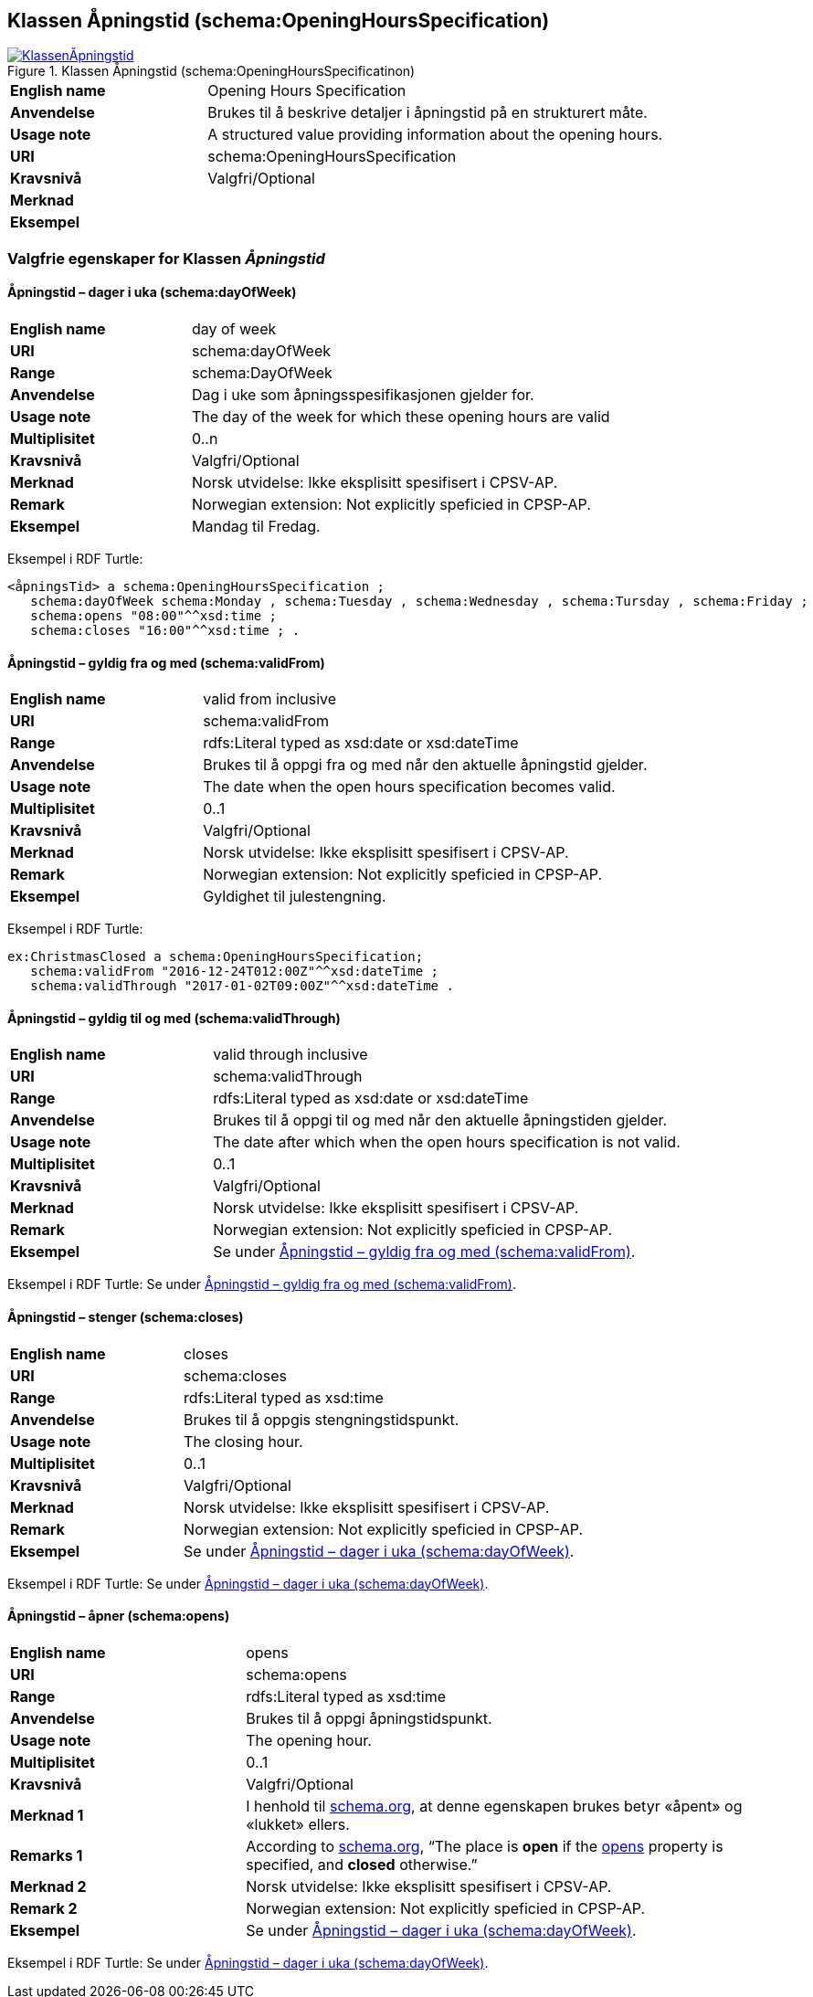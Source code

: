 == Klassen Åpningstid (schema:OpeningHoursSpecification) [[Åpningstid]]

[[img-KlassenÅpningstid]]
.Klassen Åpningstid (schema:OpeningHoursSpecificatinon)
[link=images/KlassenÅpningstid.png]
image::images/KlassenÅpningstid.png[]

[cols="30s,70d"]
|===
|English name|Opening Hours Specification
|Anvendelse|Brukes til å beskrive detaljer i åpningstid på en strukturert måte.
|Usage note|A structured value providing information about the opening hours.
|URI|schema:OpeningHoursSpecification
|Kravsnivå|Valgfri/Optional
|Merknad|
|Eksempel|
|===

=== Valgfrie egenskaper for Klassen _Åpningstid_ [[Åpningstid-valgfrie-egenskaper]]

==== Åpningstid – dager i uka (schema:dayOfWeek) [[Åpningstid-dagerIUka]]

[cols="30s,70d"]
|===
|English name|day of week
|URI|schema:dayOfWeek
|Range|schema:DayOfWeek
|Anvendelse|Dag i uke som åpningsspesifikasjonen gjelder for.
|Usage note|The day of the week for which these opening hours are valid
|Multiplisitet|0..n
|Kravsnivå|Valgfri/Optional
|Merknad | Norsk utvidelse: Ikke eksplisitt spesifisert i CPSV-AP.
|Remark | Norwegian extension: Not explicitly speficied in CPSP-AP.
|Eksempel|Mandag til Fredag.
|===

Eksempel i RDF Turtle:
-----
<åpningsTid> a schema:OpeningHoursSpecification ;
   schema:dayOfWeek schema:Monday , schema:Tuesday , schema:Wednesday , schema:Tursday , schema:Friday ;
   schema:opens "08:00"^^xsd:time ;
   schema:closes "16:00"^^xsd:time ; .
-----

==== Åpningstid – gyldig fra og med (schema:validFrom) [[Åpningstid-gyldigFraOgMed]]

[cols="30s,70d"]
|===
|English name|valid from inclusive
|URI|schema:validFrom
|Range|rdfs:Literal typed as xsd:date or xsd:dateTime
|Anvendelse|Brukes til å oppgi fra og med når den aktuelle åpningstid gjelder.
|Usage note|The date when the open hours specification becomes valid.
|Multiplisitet|0..1
|Kravsnivå|Valgfri/Optional
|Merknad | Norsk utvidelse: Ikke eksplisitt spesifisert i CPSV-AP.
|Remark | Norwegian extension: Not explicitly speficied in CPSP-AP.
|Eksempel|Gyldighet til julestengning.
|===

Eksempel i RDF Turtle:
-----
ex:ChristmasClosed a schema:OpeningHoursSpecification;
   schema:validFrom "2016-12-24T012:00Z"^^xsd:dateTime ;
   schema:validThrough "2017-01-02T09:00Z"^^xsd:dateTime .
-----

==== Åpningstid – gyldig til og med (schema:validThrough) [[Åpningstid-gyldigTilOgMed]]

[cols="30s,70d"]
|===
|English name|valid through inclusive
|URI|schema:validThrough
|Range|rdfs:Literal typed as xsd:date or xsd:dateTime
|Anvendelse|Brukes til å oppgi til og med når den aktuelle åpningstiden gjelder.
|Usage note|The date after which when the open hours specification is not valid.
|Multiplisitet|0..1
|Kravsnivå|Valgfri/Optional
|Merknad | Norsk utvidelse: Ikke eksplisitt spesifisert i CPSV-AP.
|Remark | Norwegian extension: Not explicitly speficied in CPSP-AP.
|Eksempel|Se under <<Åpningstid-gyldigFraOgMed>>.
|===

Eksempel i RDF Turtle: Se under <<Åpningstid-gyldigFraOgMed>>.

==== Åpningstid – stenger (schema:closes) [[Åpningstid-stenger]]

[cols="30s,70d"]
|===
|English name|closes
|URI|schema:closes
|Range|rdfs:Literal typed as xsd:time
|Anvendelse|Brukes til å oppgis stengningstidspunkt.
|Usage note|The closing hour.
|Multiplisitet|0..1
|Kravsnivå|Valgfri/Optional
|Merknad | Norsk utvidelse: Ikke eksplisitt spesifisert i CPSV-AP.
|Remark | Norwegian extension: Not explicitly speficied in CPSP-AP.
|Eksempel|Se under <<Åpningstid-dagerIUka>>.
|===

Eksempel i RDF Turtle: Se under <<Åpningstid-dagerIUka>>.

==== Åpningstid – åpner (schema:opens) [[Åpningstid-åpner]]

[cols="30s,70d"]
|===
|English name|opens
|URI|schema:opens
|Range|rdfs:Literal typed as xsd:time
|Anvendelse|Brukes til å oppgi åpningstidspunkt.
|Usage note|The opening hour.
|Multiplisitet|0..1
|Kravsnivå|Valgfri/Optional
|Merknad 1 |I henhold til https://schema.org/OpeningHoursSpecification[schema.org], at denne egenskapen brukes betyr «åpent» og «lukket» ellers.
|Remarks 1 |According to https://schema.org/OpeningHoursSpecification[schema.org], “The place is *open* if the https://schema.org/opens[opens] property is specified, and *closed* otherwise.”
|Merknad 2 | Norsk utvidelse: Ikke eksplisitt spesifisert i CPSV-AP.
|Remark 2 | Norwegian extension: Not explicitly speficied in CPSP-AP.
|Eksempel|Se under <<Åpningstid-dagerIUka>>.
|===

Eksempel i RDF Turtle: Se under <<Åpningstid-dagerIUka>>.
